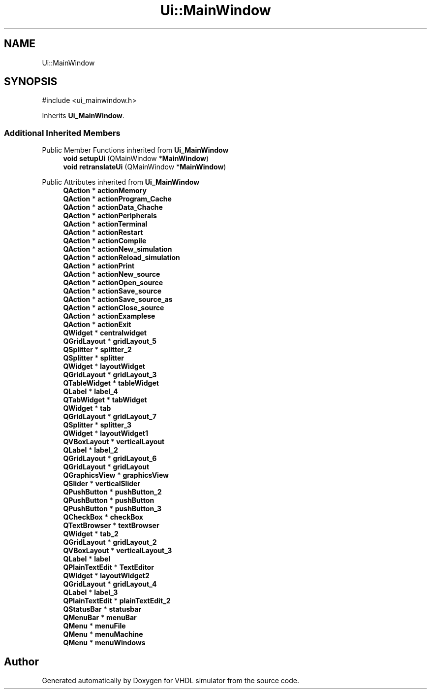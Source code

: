 .TH "Ui::MainWindow" 3 "VHDL simulator" \" -*- nroff -*-
.ad l
.nh
.SH NAME
Ui::MainWindow
.SH SYNOPSIS
.br
.PP
.PP
\fR#include <ui_mainwindow\&.h>\fP
.PP
Inherits \fBUi_MainWindow\fP\&.
.SS "Additional Inherited Members"


Public Member Functions inherited from \fBUi_MainWindow\fP
.in +1c
.ti -1c
.RI "\fBvoid\fP \fBsetupUi\fP (QMainWindow *\fBMainWindow\fP)"
.br
.ti -1c
.RI "\fBvoid\fP \fBretranslateUi\fP (QMainWindow *\fBMainWindow\fP)"
.br
.in -1c

Public Attributes inherited from \fBUi_MainWindow\fP
.in +1c
.ti -1c
.RI "\fBQAction\fP * \fBactionMemory\fP"
.br
.ti -1c
.RI "\fBQAction\fP * \fBactionProgram_Cache\fP"
.br
.ti -1c
.RI "\fBQAction\fP * \fBactionData_Chache\fP"
.br
.ti -1c
.RI "\fBQAction\fP * \fBactionPeripherals\fP"
.br
.ti -1c
.RI "\fBQAction\fP * \fBactionTerminal\fP"
.br
.ti -1c
.RI "\fBQAction\fP * \fBactionRestart\fP"
.br
.ti -1c
.RI "\fBQAction\fP * \fBactionCompile\fP"
.br
.ti -1c
.RI "\fBQAction\fP * \fBactionNew_simulation\fP"
.br
.ti -1c
.RI "\fBQAction\fP * \fBactionReload_simulation\fP"
.br
.ti -1c
.RI "\fBQAction\fP * \fBactionPrint\fP"
.br
.ti -1c
.RI "\fBQAction\fP * \fBactionNew_source\fP"
.br
.ti -1c
.RI "\fBQAction\fP * \fBactionOpen_source\fP"
.br
.ti -1c
.RI "\fBQAction\fP * \fBactionSave_source\fP"
.br
.ti -1c
.RI "\fBQAction\fP * \fBactionSave_source_as\fP"
.br
.ti -1c
.RI "\fBQAction\fP * \fBactionClose_source\fP"
.br
.ti -1c
.RI "\fBQAction\fP * \fBactionExamplese\fP"
.br
.ti -1c
.RI "\fBQAction\fP * \fBactionExit\fP"
.br
.ti -1c
.RI "\fBQWidget\fP * \fBcentralwidget\fP"
.br
.ti -1c
.RI "\fBQGridLayout\fP * \fBgridLayout_5\fP"
.br
.ti -1c
.RI "\fBQSplitter\fP * \fBsplitter_2\fP"
.br
.ti -1c
.RI "\fBQSplitter\fP * \fBsplitter\fP"
.br
.ti -1c
.RI "\fBQWidget\fP * \fBlayoutWidget\fP"
.br
.ti -1c
.RI "\fBQGridLayout\fP * \fBgridLayout_3\fP"
.br
.ti -1c
.RI "\fBQTableWidget\fP * \fBtableWidget\fP"
.br
.ti -1c
.RI "\fBQLabel\fP * \fBlabel_4\fP"
.br
.ti -1c
.RI "\fBQTabWidget\fP * \fBtabWidget\fP"
.br
.ti -1c
.RI "\fBQWidget\fP * \fBtab\fP"
.br
.ti -1c
.RI "\fBQGridLayout\fP * \fBgridLayout_7\fP"
.br
.ti -1c
.RI "\fBQSplitter\fP * \fBsplitter_3\fP"
.br
.ti -1c
.RI "\fBQWidget\fP * \fBlayoutWidget1\fP"
.br
.ti -1c
.RI "\fBQVBoxLayout\fP * \fBverticalLayout\fP"
.br
.ti -1c
.RI "\fBQLabel\fP * \fBlabel_2\fP"
.br
.ti -1c
.RI "\fBQGridLayout\fP * \fBgridLayout_6\fP"
.br
.ti -1c
.RI "\fBQGridLayout\fP * \fBgridLayout\fP"
.br
.ti -1c
.RI "\fBQGraphicsView\fP * \fBgraphicsView\fP"
.br
.ti -1c
.RI "\fBQSlider\fP * \fBverticalSlider\fP"
.br
.ti -1c
.RI "\fBQPushButton\fP * \fBpushButton_2\fP"
.br
.ti -1c
.RI "\fBQPushButton\fP * \fBpushButton\fP"
.br
.ti -1c
.RI "\fBQPushButton\fP * \fBpushButton_3\fP"
.br
.ti -1c
.RI "\fBQCheckBox\fP * \fBcheckBox\fP"
.br
.ti -1c
.RI "\fBQTextBrowser\fP * \fBtextBrowser\fP"
.br
.ti -1c
.RI "\fBQWidget\fP * \fBtab_2\fP"
.br
.ti -1c
.RI "\fBQGridLayout\fP * \fBgridLayout_2\fP"
.br
.ti -1c
.RI "\fBQVBoxLayout\fP * \fBverticalLayout_3\fP"
.br
.ti -1c
.RI "\fBQLabel\fP * \fBlabel\fP"
.br
.ti -1c
.RI "\fBQPlainTextEdit\fP * \fBTextEditor\fP"
.br
.ti -1c
.RI "\fBQWidget\fP * \fBlayoutWidget2\fP"
.br
.ti -1c
.RI "\fBQGridLayout\fP * \fBgridLayout_4\fP"
.br
.ti -1c
.RI "\fBQLabel\fP * \fBlabel_3\fP"
.br
.ti -1c
.RI "\fBQPlainTextEdit\fP * \fBplainTextEdit_2\fP"
.br
.ti -1c
.RI "\fBQStatusBar\fP * \fBstatusbar\fP"
.br
.ti -1c
.RI "\fBQMenuBar\fP * \fBmenuBar\fP"
.br
.ti -1c
.RI "\fBQMenu\fP * \fBmenuFile\fP"
.br
.ti -1c
.RI "\fBQMenu\fP * \fBmenuMachine\fP"
.br
.ti -1c
.RI "\fBQMenu\fP * \fBmenuWindows\fP"
.br
.in -1c

.SH "Author"
.PP 
Generated automatically by Doxygen for VHDL simulator from the source code\&.
